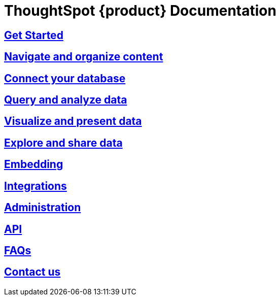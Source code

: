 = ThoughtSpot {product} Documentation
:page-layout: home-branch-blank

++++
<style>
.home h2, .home h3, .home h4, .home h5, .home h6, .doc h1, .doc h2, .doc h3, .doc h4, .doc h5, .doc h6 {
    color: #444;
    font-weight: 500;
    font-family: Optimo-Plain,sans-serif;
    -webkit-hyphens: none;
    -ms-hyphens: none;
    hyphens: none;
    line-height: 1.3;
    margin: 1rem 0 0;
}

h2#_whats_new_in_thoughtspot_cloud {
    font-weight: 450;
    font-size: larger;
}

h3#_previous_releases_cloud {
    font-weight: 300;
    font-size: medium;
}

.dlist dt {
    font-style: normal !important;
}

b, dt, strong, th {
    font-weight: 500;
    font-size: .84444rem;
    line-height: 1.6;
}

.home .box-wide p {
    margin: medium;
    color: #444;
    font-size: .84444rem;
    line-height: 1.6;
}

.box-wide-columns {
    width: 82%;
    margin: 0 auto;
    padding-right: 25px;
}

td {
    font-size: 13px;
    padding: 10px;
}

.modal-inner {
    top: 20px !important;
    border-radius: 8px !important;
    max-width: 90% !important;
    max-height: 85% !important;
}

.mode-image {
    width: 80px !important;
    margin-top: -15px !important;
    margin-bottom: 1px !important;
}

@media only screen and (min-width: 1216px) {
    .box-button-columns {
        display: -webkit-box;
        display: -ms-flexbox;
        display: flex;
        -ms-flex-wrap: wrap;
        flex-wrap: wrap;
        /* margin: 0 auto; */
        margin-left: -18px !important;
        width: 100% !important;
    }
}

@media only screen and (min-width: 1024px) {
    .box-button-columns {
        display: -webkit-box;
        display: -ms-flexbox;
        display: flex;
        -ms-flex-wrap: wrap;
        flex-wrap: wrap;
        width: 100% !important;
    }
}
</style>
++++

++++
<!-- first row -->
<div class="box-button-columns">
    <div class="box-button"><a href="https://analyst-studio-preview.netlify.app/studio/latest/get-started" class="panel-2">
      <span>
    <h2>
      Get Started
    </h2>
    </span>
    </a></div>
    <div class="box-button"><a href="https://analyst-studio-preview.netlify.app/studio/latest/navigate-and-organize-content" class = "panel-2">
    <h2>
      Navigate and organize content
    </h2>
    </a></div>
  <div class="box-button"><a href="https://analyst-studio-preview.netlify.app/studio/latest/connect-your-database" class="panel-2">
      <span>
    <h2>
      Connect your database
    </h2>
   </span>
    </a></div>
  <div class="box-button"><a href="https://analyst-studio-preview.netlify.app/studio/latest/query-and-analyze-data" class="panel-2">
      <span>
    <h2>
      Query and analyze data
    </h2>
    </span>
    </a></div>
 </div>
<!-- second row -->
<div class="box-button-columns">
    <div class="box-button"><a href="https://analyst-studio-preview.netlify.app/studio/latest/visualize-and-present-data" class="panel-2">
      <span>
    <h2>
      Visualize and present data
    </h2>
    </span>
    </a></div>
    <div class="box-button"><a href="https://analyst-studio-preview.netlify.app/studio/latest/explore-and-share-data" class = "panel-2">
    <h2>
      Explore and share data
    </h2>
    </a></div>
  <div class="box-button"><a href="https://analyst-studio-preview.netlify.app/studio/latest/embedding" class="panel-2">
      <span>
    <h2>
      Embedding
    </h2>
   </span>
    </a></div>
  <div class="box-button"><a href="https://analyst-studio-preview.netlify.app/studio/latest/integrations" class="panel-2">
      <span>
    <h2>
      Integrations
    </h2>
    </span>
    </a></div>
 </div>
<!-- third row -->
<div class="box-button-columns">
    <div class="box-button"><a href="https://analyst-studio-preview.netlify.app/studio/latest/administration" class="panel-2">
      <span>
    <h2>
      Administration
    </h2>
    </span>
    </a></div>
    <div class="box-button"><a href = "https://analyst-studio-preview.netlify.app/studio/latest/api" class = "panel-2">
    <h2>
      API
    </h2>
    </a></div>
  <div class="box-button"><a href="https://analyst-studio-preview.netlify.app/studio/latest/faqs" class="panel-2">
      <span>
    <h2>
      FAQs
    </h2>
   </span>
    </a></div>
  <div class="box-button"><a href="https://analyst-studio-preview.netlify.app/studio/latest/contact-us" class="panel-2">
      <span>
    <h2>
      Contact us
    </h2>
    </span>
    </a></div>
 </div>
++++

